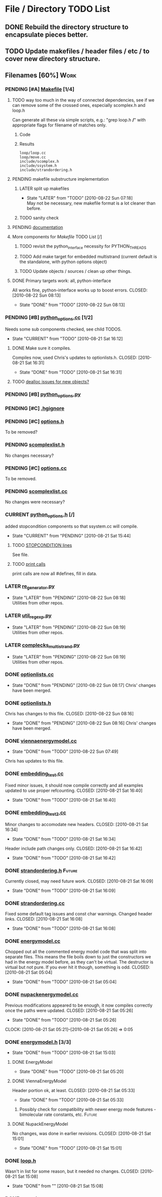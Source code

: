 * File / Directory TODO List
** DONE Rebuild the directory structure to encapsulate pieces better.
   CLOSED: [2010-08-21 Sat 01:32]
** TODO Update makefiles / header files / etc / to cover new directory structure.

** Filenames [60%]                                                     :Work:
*** PENDING [#A] [[file:Makefile][Makefile]]    [1/4]
**** TODO way too much in the way of connected dependencies, see if we can remove some of the crossed ones, especially scomplex.h and loop.h
     Can generate all these via simple scripts, e.g.: "grep loop.h
     */*" with appropriate flags for filename of matches only.
***** Code
      :PROPERTIES:
      :ID:       38BF8831-172D-4BC3-8B7A-D6B2EA95FE22
      :END:
#+srcname: generate_loop_deps
#+begin_src sh :exports results :results output
      grep -l loop.h *.cc
      grep -l loop.h */*.cc
      grep -l loop.h include/*.h
#+end_src
***** Results
#+results: generate_loop_deps
: loop/loop.cc
: loop/move.cc
: include/scomplex.h
: include/ssystem.h
: include/strandordering.h
**** PENDING makefile substructure implementation
***** LATER split up makefiles
      - State "LATER"      from "TODO"       [2010-08-22 Sun 07:18] \\
        May not be necessary, new makefile format is a lot cleaner than before.
***** TODO sanity check
**** PENDING [[file:Makefile::TODO][documentation]]
**** More components for [[Makefile][Makefile]] TODO List [/]
***** TODO revisit the python_interface necessity for PYTHON_THREADS
***** TODO Add make target for embedded multistrand (current default is the standalone, with python options object)
***** TODO Update objects / sources / clean up other things.
**** DONE Primary targets work: all, python-interface
     All works fine, python-interface works up to boost errors.
     CLOSED: [2010-08-22 Sun 08:13]
     - State "DONE"       from "TODO"       [2010-08-22 Sun 08:13]
*** PENDING [#B] [[file:python_options.cc][python_options.cc]] [1/2]
    Needs some sub components checked, see child TODOS.
    - State "CURRENT"    from "TODO"       [2010-08-21 Sat 16:12]
**** DONE Make sure it compiles.
     Compiles now, used Chris's updates to optionlists.h.
     CLOSED: [2010-08-21 Sat 16:31]
     - State "DONE"       from "TODO"       [2010-08-21 Sat 16:31]
**** TODO [[file:python_options.cc::TODO%20check%20deallocation%20of%20new%20objects][dealloc issues for new objects?]]
*** PENDING [#B] [[file:python_options.py][python_options.py]]
*** PENDING [#C] [[file:.hgignore][.hgignore]]
*** PENDING [#C] [[file:include/options.h][options.h]]
    To be removed?
*** PENDING [[file:include/scomplexlist.h][scomplexlist.h]]
    No changes necessary?
*** PENDING [#C] [[file:options.cc][options.cc]]
    To be removed.
*** PENDING [[file:state/scomplexlist.cc][scomplexlist.cc]]
    No changes were necessary?
*** CURRENT [[file:include/python_options.h][python_options.h]] [/]
    added stopcondition components so that ssystem.cc will compile.
    - State "CURRENT"    from "PENDING"    [2010-08-21 Sat 15:44]
**** TODO [[file:include/python_options.h:138:][STOPCONDITION lines]]
     See file.
**** TODO [[file:include/python_options.h::define%20m_printStatusLine%20obj%20a%20b%20c][print calls]]
     print calls are now all #defines, fill in data.
*** LATER [[file:outside_sources/re_generator.py][re_generator.py]]
    - State "LATER"      from "PENDING"    [2010-08-22 Sun 08:18] \\
      Utilities from other repos.
*** LATER [[file:outside_sources/util_regexp.py][util_regexp.py]]
    - State "LATER"      from "PENDING"    [2010-08-22 Sun 08:19] \\
      Utilities from other repos.
*** LATER [[file:outside_sources/complecks_multistrand.py][complecks_multistrand.py]]
    - State "LATER"      from "PENDING"    [2010-08-22 Sun 08:19] \\
      Utilities from other repos.
*** DONE [[file:optionlists.cc][optionlists.cc]]
    CLOSED: [2010-08-22 Sun 08:17]
    - State "DONE"       from "PENDING"    [2010-08-22 Sun 08:17]
      Chris' changes have been merged.
*** DONE [[file:include/optionlists.h][optionlists.h]]
    Chris has changes to this file.    
    CLOSED: [2010-08-22 Sun 08:16]
    - State "DONE"       from "PENDING"    [2010-08-22 Sun 08:16]
      Chris' changes have been merged.    
*** DONE [[file:energymodel/viennaenergymodel.cc][viennaenergymodel.cc]]
    CLOSED: [2010-08-22 Sun 07:49]
    - State "DONE"       from "TODO"       [2010-08-22 Sun 07:49]
    Chris has updates to this file.
*** DONE [[file:python_testing/embedding_test.cc][embedding_test.cc]]
    Fixed minor issues, it should now compile correctly and all
    examples updated to use proper refcounting.
    CLOSED: [2010-08-21 Sat 16:40]
    - State "DONE"       from "TODO"       [2010-08-21 Sat 16:40]
*** DONE [[file:python_testing/embedding_test2.cc][embedding_test2.cc]]
    Minor changes to accomodate new headers.
    CLOSED: [2010-08-21 Sat 16:34]
    - State "DONE"       from "TODO"       [2010-08-21 Sat 16:34]
    Header include path changes only.
    CLOSED: [2010-08-21 Sat 16:42]
    - State "DONE"       from "TODO"       [2010-08-21 Sat 16:42]
*** DONE [[file:include/strandordering.h][strandordering.h]]                                            :Future:
    Currently closed, may need future work.
    CLOSED: [2010-08-21 Sat 16:09]
    - State "DONE"       from "TODO"       [2010-08-21 Sat 16:09]
*** DONE [[file:state/strandordering.cc::used%20to%20track%20sequences%20and%20structures%20within%20a%20complex%20for%20easy%20printing%20etc][strandordering.cc]]
    Fixed some default tag issues and const char warnings. Changed
    header links.
    CLOSED: [2010-08-21 Sat 16:08]
    - State "DONE"       from "TODO"       [2010-08-21 Sat 16:08]
*** DONE [[file:energymodel/energymodel.cc][energymodel.cc]]
    Chopped out all the commented energy model code that was split
    into separate files. This means the file boils down to just the
    constructors we had in the energy model before, as they can't be
    virtual. The destructor is virtual but not pure. If you ever hit
    it though, something is odd.
    CLOSED: [2010-08-21 Sat 05:04]
    - State "DONE"       from "TODO"       [2010-08-21 Sat 05:04]

*** DONE [[file:energymodel/nupackenergymodel.cc][nupackenergymodel.cc]]
    Previous modifications appeared to be enough, it now compiles
    correctly once the paths were updated.
    CLOSED: [2010-08-21 Sat 05:26]
    - State "DONE"       from "TODO"       [2010-08-21 Sat 05:26]
    CLOCK: [2010-08-21 Sat 05:21]--[2010-08-21 Sat 05:26] =>  0:05

*** DONE [[file:include/energymodel.h][energymodel.h]] [3/3]
    CLOSED: [2010-08-21 Sat 15:03]
    - State "DONE"       from "TODO"       [2010-08-21 Sat 15:03]
**** DONE EnergyModel
     CLOSED: [2010-08-21 Sat 05:20]
     - State "DONE"       from "TODO"       [2010-08-21 Sat 05:20]
**** DONE ViennaEnergyModel
     Header portion ok, at least.
     CLOSED: [2010-08-21 Sat 05:33]
     - State "DONE"       from "TODO"       [2010-08-21 Sat 05:33]
***** Possibly check for compatibility with newer energy mode features - bimolecular rate constants, etc. :Future:
       
**** DONE NupackEnergyModel
     No changes, was done in earlier revisions.
     CLOSED: [2010-08-21 Sat 15:01]
     - State "DONE"       from "TODO"       [2010-08-21 Sat 15:01]
*** DONE [[file:include/loop.h][loop.h]]
    Wasn't in list for some reason, but it needed no changes.
    CLOSED: [2010-08-21 Sat 15:08]
    - State "DONE"       from ""           [2010-08-21 Sat 15:08]
*** DONE [[file:include/move.h][move.h]]
    CLOSED: [2010-08-21 Sat 15:05]
    - State "DONE"       from "TODO"       [2010-08-21 Sat 15:05]
      No changes needed.
*** DONE [[file:include/scomplex.h][scomplex.h]]
    no changes.
    CLOSED: [2010-08-21 Sat 15:40]
    - State "DONE"       from "TODO"       [2010-08-21 Sat 15:40]
*** DONE [[file:include/ssystem.h][ssystem.h]]
    No large changes.
    CLOSED: [2010-08-21 Sat 15:59]
    - State "DONE"       from "TODO"       [2010-08-21 Sat 15:59]
*** DONE [[file:loop/loop.cc][loop.cc]]
    Only path changes.
    CLOSED: [2010-08-21 Sat 15:06]
    - State "DONE"       from "TODO"       [2010-08-21 Sat 15:06]
*** DONE [[file:loop/move.cc][move.cc]]
    Only changes were in the include paths.
    CLOSED: [2010-08-21 Sat 15:05]
    - State "DONE"       from "TODO"       [2010-08-21 Sat 15:05]
*** DONE [[file:state/scomplex.cc][scomplex.cc]]
    Include path changes only.
    CLOSED: [2010-08-21 Sat 15:39]
    - State "DONE"       from "TODO"       [2010-08-21 Sat 15:39]
*** DONE [[file:system/ssystem.cc][ssystem.cc]]
    Completed header moves. Renamed all print calls to use macro
    format, once those macros are in it should just work.
    CLOSED: [2010-08-21 Sat 15:59]
    - State "DONE"       from "PENDING"    [2010-08-21 Sat 15:59]


* File Notes
** obj/python:
   subdirectory for direct interface .o files for building .so targets
   or others.
** old:
    old/options_data:
    old options objects.

    old/src:
    source no longer in use (iosys.lex / iosys.y)


* control commands (org-mode)
//#+TYP_TODO: JS CB Other | DONE
#+SEQ_TODO: TODO(t) | 
#+SEQ_TODO: REPORT(r) BUG(b@/!) KNOWNCAUSE(k@/!) | FIXED(f!)
#+SEQ_TODO: PENDING(p) CURRENT(c!) LATER(l@/!) | CANCELED(@/@) DONE(d!)
#+SEQ_TODO: | FUTURE(!/!)
//#+SEQ_TODO: TODO FEEDBACK VERIFY | DONE CANCELED
